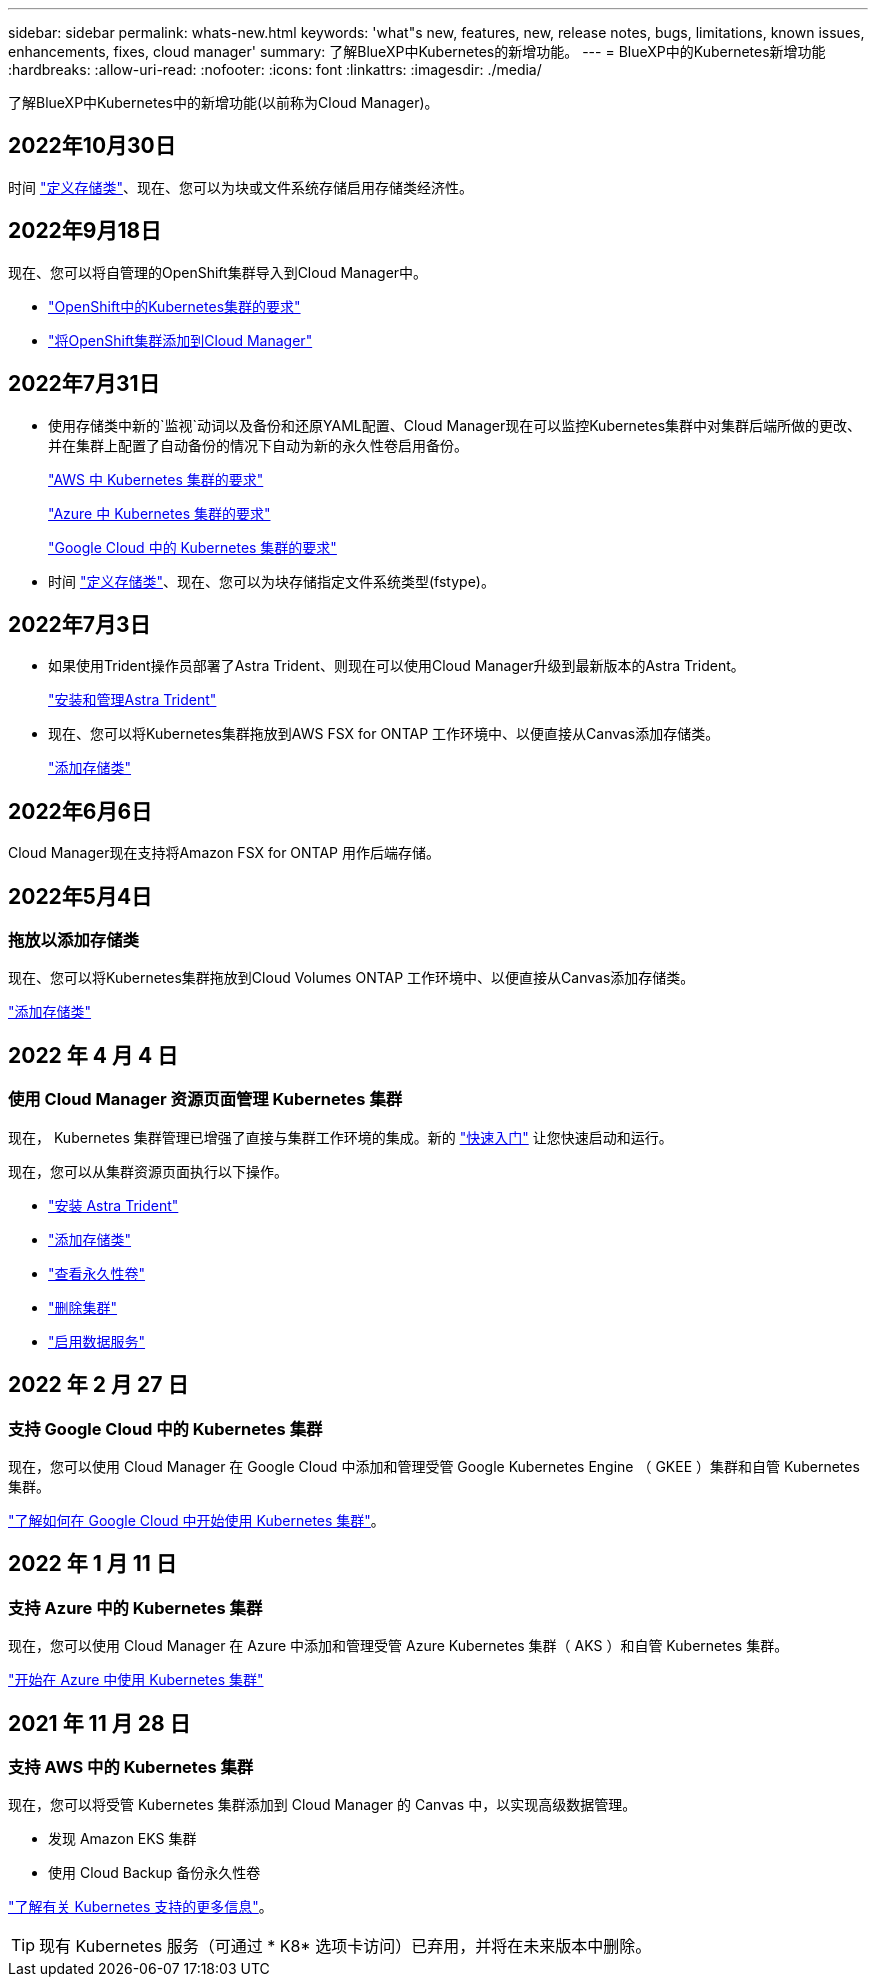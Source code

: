 ---
sidebar: sidebar 
permalink: whats-new.html 
keywords: 'what"s new, features, new, release notes, bugs, limitations, known issues, enhancements, fixes, cloud manager' 
summary: 了解BlueXP中Kubernetes的新增功能。 
---
= BlueXP中的Kubernetes新增功能
:hardbreaks:
:allow-uri-read: 
:nofooter: 
:icons: font
:linkattrs: 
:imagesdir: ./media/


[role="lead"]
了解BlueXP中Kubernetes中的新增功能(以前称为Cloud Manager)。



== 2022年10月30日

时间 link:https://docs.netapp.com/us-en/cloud-manager-kubernetes/task/task-k8s-manage-storage-classes.html#add-storage-classes["定义存储类"]、现在、您可以为块或文件系统存储启用存储类经济性。



== 2022年9月18日

现在、您可以将自管理的OpenShift集群导入到Cloud Manager中。

* link:https://docs.netapp.com/us-en/cloud-manager-kubernetes/requirements/kubernetes-reqs-openshift.html["OpenShift中的Kubernetes集群的要求"]
* link:https://docs.netapp.com/us-en/cloud-manager-kubernetes/requirements/kubernetes-add-openshift.html["将OpenShift集群添加到Cloud Manager"]




== 2022年7月31日

* 使用存储类中新的`监视`动词以及备份和还原YAML配置、Cloud Manager现在可以监控Kubernetes集群中对集群后端所做的更改、并在集群上配置了自动备份的情况下自动为新的永久性卷启用备份。
+
link:https://docs.netapp.com/us-en/cloud-manager-kubernetes/requirements/kubernetes-reqs-aws.html["AWS 中 Kubernetes 集群的要求"]

+
link:https://docs.netapp.com/us-en/cloud-manager-kubernetes/requirements/kubernetes-reqs-aks.html["Azure 中 Kubernetes 集群的要求"]

+
link:https://docs.netapp.com/us-en/cloud-manager-kubernetes/requirements/kubernetes-reqs-gke.html["Google Cloud 中的 Kubernetes 集群的要求"]

* 时间 link:https://docs.netapp.com/us-en/cloud-manager-kubernetes/task/task-k8s-manage-storage-classes.html#add-storage-classes["定义存储类"]、现在、您可以为块存储指定文件系统类型(fstype)。




== 2022年7月3日

* 如果使用Trident操作员部署了Astra Trident、则现在可以使用Cloud Manager升级到最新版本的Astra Trident。
+
link:https://docs.netapp.com/us-en/cloud-manager-kubernetes/task/task-k8s-manage-trident.html["安装和管理Astra Trident"]

* 现在、您可以将Kubernetes集群拖放到AWS FSX for ONTAP 工作环境中、以便直接从Canvas添加存储类。
+
link:https://docs.netapp.com/us-en/cloud-manager-kubernetes/task/task-k8s-manage-storage-classes.html#add-storage-classes["添加存储类"]





== 2022年6月6日

Cloud Manager现在支持将Amazon FSX for ONTAP 用作后端存储。



== 2022年5月4日



=== 拖放以添加存储类

现在、您可以将Kubernetes集群拖放到Cloud Volumes ONTAP 工作环境中、以便直接从Canvas添加存储类。

link:https://docs.netapp.com/us-en/cloud-manager-kubernetes/task/task-k8s-manage-storage-classes.html#add-storage-classes["添加存储类"]



== 2022 年 4 月 4 日



=== 使用 Cloud Manager 资源页面管理 Kubernetes 集群

现在， Kubernetes 集群管理已增强了直接与集群工作环境的集成。新的 link:https://docs.netapp.com/us-en/cloud-manager-kubernetes/task/task-k8s-quick-start.html["快速入门"] 让您快速启动和运行。

现在，您可以从集群资源页面执行以下操作。

* link:https://docs.netapp.com/us-en/cloud-manager-kubernetes/task/task-k8s-manage-trident.html["安装 Astra Trident"]
* link:https://docs.netapp.com/us-en/cloud-manager-kubernetes/task/task-k8s-manage-storage-classes.html["添加存储类"]
* link:https://docs.netapp.com/us-en/cloud-manager-kubernetes/task/task-k8s-manage-persistent-volumes.html["查看永久性卷"]
* link:https://docs.netapp.com/us-en/cloud-manager-kubernetes/task/task-k8s-manage-remove-cluster.html["删除集群"]
* link:https://docs.netapp.com/us-en/cloud-manager-kubernetes/task/task-kubernetes-enable-services.html["启用数据服务"]




== 2022 年 2 月 27 日



=== 支持 Google Cloud 中的 Kubernetes 集群

现在，您可以使用 Cloud Manager 在 Google Cloud 中添加和管理受管 Google Kubernetes Engine （ GKEE ）集群和自管 Kubernetes 集群。

link:https://docs.netapp.com/us-en/cloud-manager-kubernetes/requirements/kubernetes-reqs-gke.html["了解如何在 Google Cloud 中开始使用 Kubernetes 集群"]。



== 2022 年 1 月 11 日



=== 支持 Azure 中的 Kubernetes 集群

现在，您可以使用 Cloud Manager 在 Azure 中添加和管理受管 Azure Kubernetes 集群（ AKS ）和自管 Kubernetes 集群。

link:https://docs.netapp.com/us-en/cloud-manager-kubernetes/requirements/kubernetes-reqs-aks.html["开始在 Azure 中使用 Kubernetes 集群"]



== 2021 年 11 月 28 日



=== 支持 AWS 中的 Kubernetes 集群

现在，您可以将受管 Kubernetes 集群添加到 Cloud Manager 的 Canvas 中，以实现高级数据管理。

* 发现 Amazon EKS 集群
* 使用 Cloud Backup 备份永久性卷


link:https://docs.netapp.com/us-en/cloud-manager-kubernetes/concept-kubernetes.html["了解有关 Kubernetes 支持的更多信息"]。


TIP: 现有 Kubernetes 服务（可通过 * K8* 选项卡访问）已弃用，并将在未来版本中删除。
